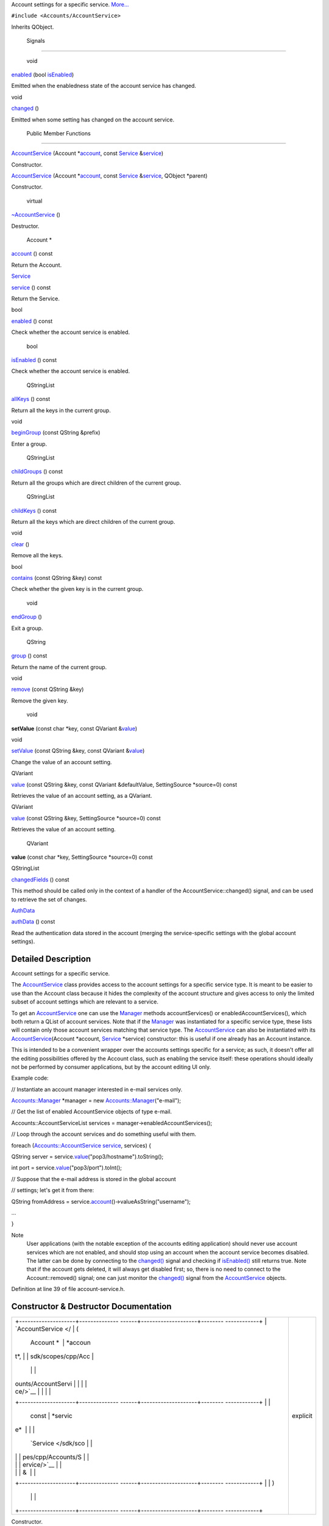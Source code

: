 Account settings for a specific service.
`More... </sdk/scopes/cpp/Accounts/AccountService#details>`__

``#include <Accounts/AccountService>``

Inherits QObject.

        Signals
---------------

        void 

`enabled </sdk/scopes/cpp/Accounts/AccountService#ab2f0d21a6f535870b37dcb44b2f77205>`__
(bool
`isEnabled </sdk/scopes/cpp/Accounts/AccountService#ae2931e09e0fd8eac15c83f0254b4e4ac>`__)

 

| Emitted when the enabledness state of the account service has changed.

 

void 

`changed </sdk/scopes/cpp/Accounts/AccountService#a4db9a5f1a7e34ec6902ff9630d98b777>`__
()

 

| Emitted when some setting has changed on the account service.

 

        Public Member Functions
-------------------------------

 

`AccountService </sdk/scopes/cpp/Accounts/AccountService#aef5d4691113e384992926928928ae334>`__
(Account
\*\ `account </sdk/scopes/cpp/Accounts/AccountService#a490333c2ed4d6f107c5493a9465d993b>`__,
const `Service </sdk/scopes/cpp/Accounts/Service/>`__
&\ `service </sdk/scopes/cpp/Accounts/AccountService#a256dc9d961214d5f60642a290a288998>`__)

 

| Constructor.

 

 

`AccountService </sdk/scopes/cpp/Accounts/AccountService#a5183e298082ee83004c503197ff14e20>`__
(Account
\*\ `account </sdk/scopes/cpp/Accounts/AccountService#a490333c2ed4d6f107c5493a9465d993b>`__,
const `Service </sdk/scopes/cpp/Accounts/Service/>`__
&\ `service </sdk/scopes/cpp/Accounts/AccountService#a256dc9d961214d5f60642a290a288998>`__,
QObject \*parent)

 

| Constructor.

 

        virtual 

`~AccountService </sdk/scopes/cpp/Accounts/AccountService#a0622bfbd6cf486c0b73712ff02c0294e>`__
()

 

| Destructor.

 

        Account \* 

`account </sdk/scopes/cpp/Accounts/AccountService#a490333c2ed4d6f107c5493a9465d993b>`__
() const

 

| Return the Account.

 

`Service </sdk/scopes/cpp/Accounts/Service/>`__ 

`service </sdk/scopes/cpp/Accounts/AccountService#a256dc9d961214d5f60642a290a288998>`__
() const

 

| Return the Service.

 

bool 

`enabled </sdk/scopes/cpp/Accounts/AccountService#a1d79980f25d38aba3d6777d0afe544f3>`__
() const

 

| Check whether the account service is enabled.

 

        bool 

`isEnabled </sdk/scopes/cpp/Accounts/AccountService#ae2931e09e0fd8eac15c83f0254b4e4ac>`__
() const

 

| Check whether the account service is enabled.

 

        QStringList 

`allKeys </sdk/scopes/cpp/Accounts/AccountService#a9936a9bd6fca45f1d03a63b1b485ed88>`__
() const

 

| Return all the keys in the current group.

 

void 

`beginGroup </sdk/scopes/cpp/Accounts/AccountService#aa889966b87d4315aea74c30088e9c8fa>`__
(const QString &prefix)

 

| Enter a group.

 

        QStringList 

`childGroups </sdk/scopes/cpp/Accounts/AccountService#af5b653c82d3a3d7765da47fe5db0e128>`__
() const

 

| Return all the groups which are direct children of the current group.

 

        QStringList 

`childKeys </sdk/scopes/cpp/Accounts/AccountService#a09f8085bca6d1c8b4837beabcea7b639>`__
() const

 

| Return all the keys which are direct children of the current group.

 

void 

`clear </sdk/scopes/cpp/Accounts/AccountService#ac8bb3912a3ce86b15842e79d0b421204>`__
()

 

| Remove all the keys.

 

bool 

`contains </sdk/scopes/cpp/Accounts/AccountService#aab9f06bc42480ab555a9757e14303e5f>`__
(const QString &key) const

 

| Check whether the given key is in the current group.

 

        void 

`endGroup </sdk/scopes/cpp/Accounts/AccountService#af964cd7bde81d0f118ea09e201e155dd>`__
()

 

| Exit a group.

 

        QString 

`group </sdk/scopes/cpp/Accounts/AccountService#a5adb315467de1866550658b4679bf9f9>`__
() const

 

| Return the name of the current group.

 

void 

`remove </sdk/scopes/cpp/Accounts/AccountService#a89c0a3a6c660a5f577e5241a63052f2c>`__
(const QString &key)

 

| Remove the given key.

 

        void 

**setValue** (const char \*key, const QVariant
&\ `value </sdk/scopes/cpp/Accounts/AccountService#a299df626e5ca7968fd8b70f9c87acfbb>`__)

 

void 

`setValue </sdk/scopes/cpp/Accounts/AccountService#a48d1031ae51455e458b881c49c65a92e>`__
(const QString &key, const QVariant
&\ `value </sdk/scopes/cpp/Accounts/AccountService#a299df626e5ca7968fd8b70f9c87acfbb>`__)

 

| Change the value of an account setting.

 

QVariant 

`value </sdk/scopes/cpp/Accounts/AccountService#a299df626e5ca7968fd8b70f9c87acfbb>`__
(const QString &key, const QVariant &defaultValue, SettingSource
\*source=0) const

 

| Retrieves the value of an account setting, as a QVariant.

 

QVariant 

`value </sdk/scopes/cpp/Accounts/AccountService#a53cc185b2ceff59c833ebe939a6e18cb>`__
(const QString &key, SettingSource \*source=0) const

 

| Retrieves the value of an account setting.

 

        QVariant 

**value** (const char \*key, SettingSource \*source=0) const

 

QStringList 

`changedFields </sdk/scopes/cpp/Accounts/AccountService#a678e391f34362471f042719d3b388d81>`__
() const

 

| This method should be called only in the context of a handler of the
  AccountService::changed() signal, and can be used to retrieve the set
  of changes.

 

`AuthData </sdk/scopes/cpp/Accounts/AuthData/>`__ 

`authData </sdk/scopes/cpp/Accounts/AccountService#a49a9f7deccedeebacadc37ae01ac83ab>`__
() const

 

| Read the authentication data stored in the account (merging the
  service-specific settings with the global account settings).

 

Detailed Description
--------------------

Account settings for a specific service.

The `AccountService </sdk/scopes/cpp/Accounts/AccountService/>`__ class
provides access to the account settings for a specific service type. It
is meant to be easier to use than the Account class because it hides the
complexity of the account structure and gives access to only the limited
subset of account settings which are relevant to a service.

To get an `AccountService </sdk/scopes/cpp/Accounts/AccountService/>`__
one can use the `Manager </sdk/scopes/cpp/Accounts/Manager/>`__ methods
accountServices() or enabledAccountServices(), which both return a QList
of account services. Note that if the
`Manager </sdk/scopes/cpp/Accounts/Manager/>`__ was instantiated for a
specific service type, these lists will contain only those account
services matching that service type. The
`AccountService </sdk/scopes/cpp/Accounts/AccountService/>`__ can also
be instantiated with its
`AccountService </sdk/scopes/cpp/Accounts/AccountService/>`__\ (Account
\*account, `Service </sdk/scopes/cpp/Accounts/Service/>`__ \*service)
constructor: this is useful if one already has an Account instance.

This is intended to be a convenient wrapper over the accounts settings
specific for a service; as such, it doesn't offer all the editing
possibilities offered by the Account class, such as enabling the service
itself: these operations should ideally not be performed by consumer
applications, but by the account editing UI only.

Example code:

// Instantiate an account manager interested in e-mail services only.

`Accounts::Manager </sdk/scopes/cpp/Accounts/Manager/>`__ \*manager =
new
`Accounts::Manager </sdk/scopes/cpp/Accounts/Manager/>`__\ ("e-mail");

// Get the list of enabled AccountService objects of type e-mail.

Accounts::AccountServiceList services =
manager->enabledAccountServices();

// Loop through the account services and do something useful with them.

foreach
(`Accounts::AccountService </sdk/scopes/cpp/Accounts/AccountService/>`__
`service </sdk/scopes/cpp/Accounts/AccountService#a256dc9d961214d5f60642a290a288998>`__,
services) {

QString server =
service.\ `value </sdk/scopes/cpp/Accounts/AccountService#a299df626e5ca7968fd8b70f9c87acfbb>`__\ ("pop3/hostname").toString();

int port =
service.\ `value </sdk/scopes/cpp/Accounts/AccountService#a299df626e5ca7968fd8b70f9c87acfbb>`__\ ("pop3/port").toInt();

// Suppose that the e-mail address is stored in the global account

// settings; let's get it from there:

QString fromAddress =
service.\ `account </sdk/scopes/cpp/Accounts/AccountService#a490333c2ed4d6f107c5493a9465d993b>`__\ ()->valueAsString("username");

...

}

Note
    User applications (with the notable exception of the accounts
    editing application) should never use account services which are not
    enabled, and should stop using an account when the account service
    becomes disabled. The latter can be done by connecting to the
    `changed() </sdk/scopes/cpp/Accounts/AccountService#a4db9a5f1a7e34ec6902ff9630d98b777>`__
    signal and checking if
    `isEnabled() </sdk/scopes/cpp/Accounts/AccountService#ae2931e09e0fd8eac15c83f0254b4e4ac>`__
    still returns true.
    Note that if the account gets deleted, it will always get disabled
    first; so, there is no need to connect to the Account::removed()
    signal; one can just monitor the
    `changed() </sdk/scopes/cpp/Accounts/AccountService#a4db9a5f1a7e34ec6902ff9630d98b777>`__
    signal from the
    `AccountService </sdk/scopes/cpp/Accounts/AccountService/>`__
    objects.

Definition at line 39 of file account-service.h.

Constructor & Destructor Documentation
--------------------------------------

+--------------------------------------+--------------------------------------+
| +--------------------+-------------- | explicit                             |
| ------+--------------------+-------- |                                      |
| ------------+                        |                                      |
| | `AccountService </ | (             |                                      |
|       | Account \*         | *accoun |                                      |
| t*,         |                        |                                      |
| | sdk/scopes/cpp/Acc |               |                                      |
|       |                    |         |                                      |
|             |                        |                                      |
| | ounts/AccountServi |               |                                      |
|       |                    |         |                                      |
|             |                        |                                      |
| | ce/>`__            |               |                                      |
|       |                    |         |                                      |
|             |                        |                                      |
| +--------------------+-------------- |                                      |
| ------+--------------------+-------- |                                      |
| ------------+                        |                                      |
| |                    |               |                                      |
|       | const              | *servic |                                      |
| e*          |                        |                                      |
| |                    |               |                                      |
|       | `Service </sdk/sco |         |                                      |
|             |                        |                                      |
| |                    |               |                                      |
|       | pes/cpp/Accounts/S |         |                                      |
|             |                        |                                      |
| |                    |               |                                      |
|       | ervice/>`__        |         |                                      |
|             |                        |                                      |
| |                    |               |                                      |
|       | &                  |         |                                      |
|             |                        |                                      |
| +--------------------+-------------- |                                      |
| ------+--------------------+-------- |                                      |
| ------------+                        |                                      |
| |                    | )             |                                      |
|       |                    |         |                                      |
|             |                        |                                      |
| +--------------------+-------------- |                                      |
| ------+--------------------+-------- |                                      |
| ------------+                        |                                      |
+--------------------------------------+--------------------------------------+

Constructor.

Parameters
    +-----------+-------------------------------------------------------------------------------+
    | account   | An Account.                                                                   |
    +-----------+-------------------------------------------------------------------------------+
    | service   | A `Service </sdk/scopes/cpp/Accounts/Service/>`__ supported by the account.   |
    +-----------+-------------------------------------------------------------------------------+

Definition at line 179 of file account-service.cpp.

+--------------------------------------+--------------------------------------+
| +--------------------+-------------- | explicit                             |
| ------+--------------------+-------- |                                      |
| ------------+                        |                                      |
| | `AccountService </ | (             |                                      |
|       | Account \*         | *accoun |                                      |
| t*,         |                        |                                      |
| | sdk/scopes/cpp/Acc |               |                                      |
|       |                    |         |                                      |
|             |                        |                                      |
| | ounts/AccountServi |               |                                      |
|       |                    |         |                                      |
|             |                        |                                      |
| | ce/>`__            |               |                                      |
|       |                    |         |                                      |
|             |                        |                                      |
| +--------------------+-------------- |                                      |
| ------+--------------------+-------- |                                      |
| ------------+                        |                                      |
| |                    |               |                                      |
|       | const              | *servic |                                      |
| e*,         |                        |                                      |
| |                    |               |                                      |
|       | `Service </sdk/sco |         |                                      |
|             |                        |                                      |
| |                    |               |                                      |
|       | pes/cpp/Accounts/S |         |                                      |
|             |                        |                                      |
| |                    |               |                                      |
|       | ervice/>`__        |         |                                      |
|             |                        |                                      |
| |                    |               |                                      |
|       | &                  |         |                                      |
|             |                        |                                      |
| +--------------------+-------------- |                                      |
| ------+--------------------+-------- |                                      |
| ------------+                        |                                      |
| |                    |               |                                      |
|       | QObject \*         | *parent |                                      |
| *           |                        |                                      |
| +--------------------+-------------- |                                      |
| ------+--------------------+-------- |                                      |
| ------------+                        |                                      |
| |                    | )             |                                      |
|       |                    |         |                                      |
|             |                        |                                      |
| +--------------------+-------------- |                                      |
| ------+--------------------+-------- |                                      |
| ------------+                        |                                      |
+--------------------------------------+--------------------------------------+

Constructor.

Parameters
    +-----------+-------------------------------------------------------------------------------+
    | account   | An Account.                                                                   |
    +-----------+-------------------------------------------------------------------------------+
    | service   | A `Service </sdk/scopes/cpp/Accounts/Service/>`__ supported by the account.   |
    +-----------+-------------------------------------------------------------------------------+
    | parent    | The parent object.                                                            |
    +-----------+-------------------------------------------------------------------------------+

Definition at line 191 of file account-service.cpp.

Member Function Documentation
-----------------------------

+----------------+----------------+----------------+----------------+----------------+
| `AuthData </sd | (              |                | )              | const          |
| k/scopes/cpp/A |                |                |                |                |
| ccounts/AuthDa |                |                |                |                |
| ta/>`__        |                |                |                |                |
| authData       |                |                |                |                |
+----------------+----------------+----------------+----------------+----------------+

Read the authentication data stored in the account (merging the
service-specific settings with the global account settings).

The method and mechanism are read from the "auth/method" and
"auth/mechanism" keys, respectively. The authentication parameters are
found under the "auth/<method>/<mechanism>/" group.

Returns
    an `AuthData </sdk/scopes/cpp/Accounts/AuthData/>`__ object,
    describing the authentication settings.

Definition at line 501 of file account-service.cpp.

+--------------+--------------+--------------+--------------+--------------+--------------+
| void         | (            | const        | *prefix*     | )            |              |
| beginGroup   |              | QString &    |              |              |              |
+--------------+--------------+--------------+--------------+--------------+--------------+

Enter a group.

This method never fails.

Parameters
    +--------------------------------------+--------------------------------------+
    | prefix                               |                                      |
    +--------------------------------------+--------------------------------------+

Definition at line 271 of file account-service.cpp.

+--------------------------------------+--------------------------------------+
| +----------------+----------------+- | signal                               |
| ---------------+----------------+--- |                                      |
| -------------+                       |                                      |
| | changed        | (              |  |                                      |
|                | )              |    |                                      |
|              |                       |                                      |
| +----------------+----------------+- |                                      |
| ---------------+----------------+--- |                                      |
| -------------+                       |                                      |
+--------------------------------------+--------------------------------------+

Emitted when some setting has changed on the account service.

You can use the
`changedFields() </sdk/scopes/cpp/Accounts/AccountService#a678e391f34362471f042719d3b388d81>`__
method to retrieve the list of the settings which have changed.

+----------------+----------------+----------------+----------------+----------------+
| QStringList    | (              |                | )              | const          |
| changedFields  |                |                |                |                |
+----------------+----------------+----------------+----------------+----------------+

This method should be called only in the context of a handler of the
`AccountService::changed() </sdk/scopes/cpp/Accounts/AccountService#a4db9a5f1a7e34ec6902ff9630d98b777>`__
signal, and can be used to retrieve the set of changes.

Returns
    a QStringList of the keys which have changed.

Definition at line 471 of file account-service.cpp.

+----------------+----------------+----------------+----------------+----------------+
| void clear     | (              |                | )              |                |
+----------------+----------------+----------------+----------------+----------------+

Remove all the keys.

See also
    `remove(const QString
    &key) </sdk/scopes/cpp/Accounts/AccountService#a89c0a3a6c660a5f577e5241a63052f2c>`__

Definition at line 316 of file account-service.cpp.

+-----------------+-----+--------------------+---------+-----+---------+
| bool contains   | (   | const QString &    | *key*   | )   | const   |
+-----------------+-----+--------------------+---------+-----+---------+

Check whether the given key is in the current group.

Parameters
    +-------+--------------------------------+
    | key   | The key name of the setting.   |
    +-------+--------------------------------+

Definition at line 331 of file account-service.cpp.

References AccountService::childKeys().

+----------------+----------------+----------------+----------------+----------------+
| bool enabled   | (              |                | )              | const          |
+----------------+----------------+----------------+----------------+----------------+

Check whether the account service is enabled.

Note
    this is just a wrapper of isEnabled

See also
    `isEnabled() </sdk/scopes/cpp/Accounts/AccountService#ae2931e09e0fd8eac15c83f0254b4e4ac>`__

**`Deprecated: </sdk/scopes/cpp/Accounts/deprecated#_deprecated000001>`__**
    use isEnabled instead

Definition at line 231 of file account-service.cpp.

References AccountService::isEnabled().

+--------------+--------------+--------------+--------------+--------------+--------------+
| void remove  | (            | const        | *key*        | )            |              |
|              |              | QString &    |              |              |              |
+--------------+--------------+--------------+--------------+--------------+--------------+

Remove the given key.

If the key is the empty string, all keys in the current group are
removed.

Parameters
    +-------+--------------------------------+
    | key   | The key name of the setting.   |
    +-------+--------------------------------+

Definition at line 363 of file account-service.cpp.

References AccountService::allKeys().

+----------------+----------------+----------------+----------------+----------------+
| `Service </sdk | (              |                | )              | const          |
| /scopes/cpp/Ac |                |                |                |                |
| counts/Service |                |                |                |                |
| />`__          |                |                |                |                |
| service        |                |                |                |                |
+----------------+----------------+----------------+----------------+----------------+

Return the `Service </sdk/scopes/cpp/Accounts/Service/>`__.

Do not delete this object explicitly.

Definition at line 218 of file account-service.cpp.

+--------------------+--------------------+--------------------+--------------------+
| void setValue      | (                  | const QString &    | *key*,             |
+--------------------+--------------------+--------------------+--------------------+
|                    |                    | const QVariant &   | *value*            |
+--------------------+--------------------+--------------------+--------------------+
|                    | )                  |                    |                    |
+--------------------+--------------------+--------------------+--------------------+

Change the value of an account setting.

Parameters
    +---------+---------------------------------+
    | key     | The name of the setting.        |
    +---------+---------------------------------+
    | value   | The new value of the setting.   |
    +---------+---------------------------------+

Definition at line 391 of file account-service.cpp.

+--------------------+--------------------+--------------------+--------------------+
| QVariant value     | (                  | const QString &    | *key*,             |
+--------------------+--------------------+--------------------+--------------------+
|                    |                    | const QVariant &   | *defaultValue*,    |
+--------------------+--------------------+--------------------+--------------------+
|                    |                    | SettingSource \*   | *source* = ``0``   |
+--------------------+--------------------+--------------------+--------------------+
|                    | )                  |                    | const              |
+--------------------+--------------------+--------------------+--------------------+

Retrieves the value of an account setting, as a QVariant.

Parameters
    +----------------+------------------------------------------------------------------------------------------+
    | key            | The key whose value must be retrieved.                                                   |
    +----------------+------------------------------------------------------------------------------------------+
    | defaultValue   | Value returned if the key is unset.                                                      |
    +----------------+------------------------------------------------------------------------------------------+
    | source         | Indicates whether the value comes from the account, the service template or was unset.   |
    +----------------+------------------------------------------------------------------------------------------+

Returns
    The value associated to *key*.

This method operates on the currently selected service.

Definition at line 423 of file account-service.cpp.

Referenced by AccountService::value().

+--------------------+--------------------+--------------------+--------------------+
| QVariant value     | (                  | const QString &    | *key*,             |
+--------------------+--------------------+--------------------+--------------------+
|                    |                    | SettingSource \*   | *source* = ``0``   |
+--------------------+--------------------+--------------------+--------------------+
|                    | )                  |                    | const              |
+--------------------+--------------------+--------------------+--------------------+

Retrieves the value of an account setting.

Parameters
    +----------+------------------------------------------------------------------------------------------+
    | key      | The key whose value must be retrieved                                                    |
    +----------+------------------------------------------------------------------------------------------+
    | source   | Indicates whether the value comes from the account, the service template or was unset.   |
    +----------+------------------------------------------------------------------------------------------+

Returns the value of the setting, or an invalid QVariant if unset.

Definition at line 454 of file account-service.cpp.

References AccountService::value().

